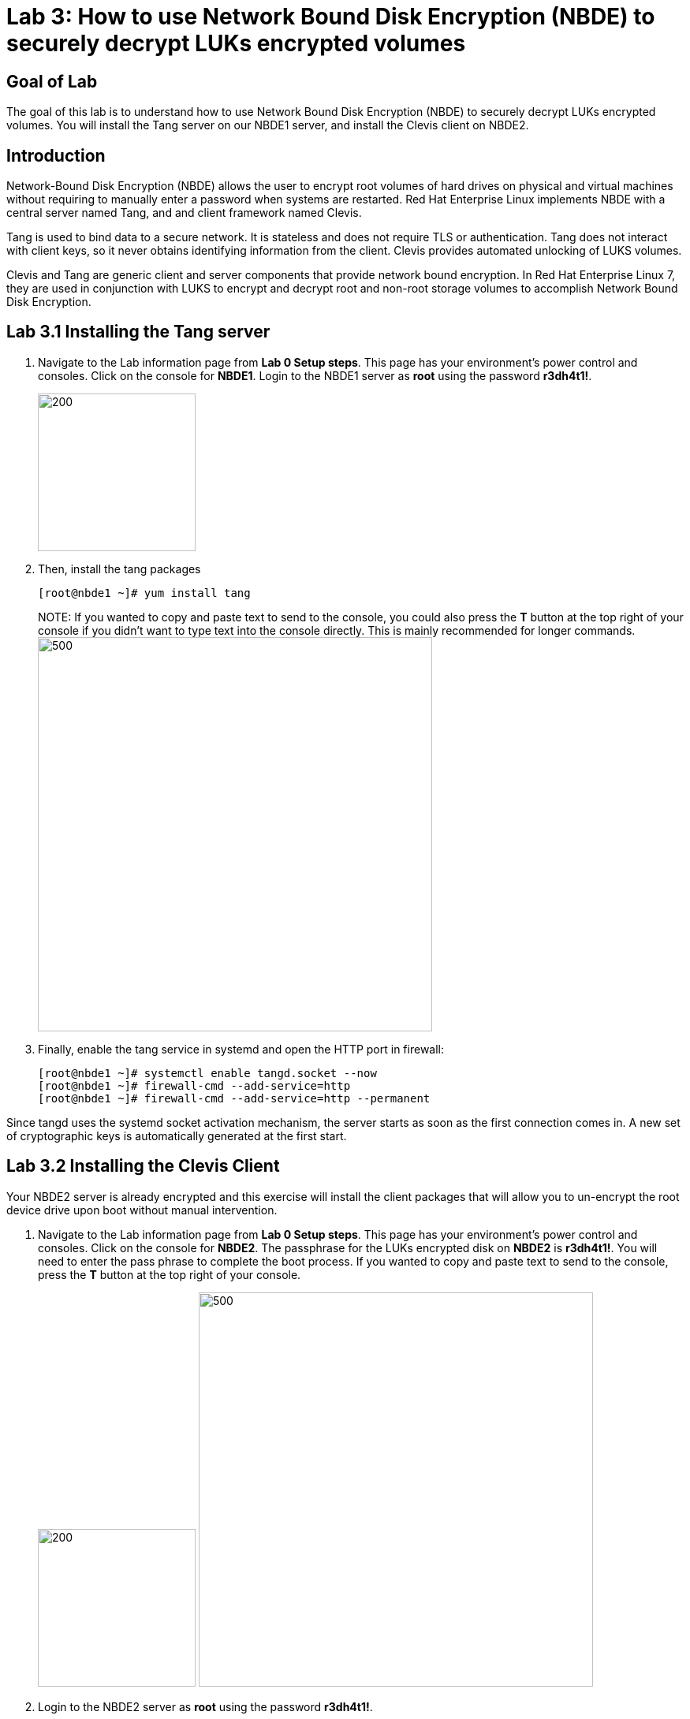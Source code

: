 = Lab 3: How to use Network Bound Disk Encryption (NBDE) to securely decrypt LUKs encrypted volumes

== Goal of Lab
The goal of this lab is to understand how to use Network Bound Disk Encryption (NBDE) to securely decrypt LUKs encrypted volumes. You will install the Tang server on our NBDE1 server, and install the Clevis client on NBDE2.

== Introduction
Network-Bound Disk Encryption (NBDE) allows the user to encrypt root volumes of hard drives on physical and virtual machines without requiring to manually enter a password when systems are restarted.  Red Hat Enterprise Linux implements NBDE with a central server named Tang, and and client framework named Clevis.

Tang is used to bind data to a secure network.  It is stateless and does not require TLS or authentication.  Tang does not interact with client keys, so it never obtains identifying information from the client.  Clevis provides automated unlocking of LUKS volumes.

Clevis and Tang are generic client and server components that provide network bound encryption. In Red Hat Enterprise Linux 7, they are used in conjunction with LUKS to encrypt and decrypt root and non-root storage volumes to accomplish Network Bound Disk Encryption.

== Lab 3.1 Installing the Tang server
. Navigate to the Lab information page from *Lab 0 Setup steps*. This page has your environment's power control and consoles. Click on the console for *NBDE1*. Login to the NBDE1 server as *root* using the password *r3dh4t1!*.

+
image:images/lab3-console.png[200,200]

. Then, install the tang packages
+
[source, text]
[root@nbde1 ~]# yum install tang
+

NOTE:
If you wanted to copy and paste text to send to the console, you could also press the *T* button at the top right of your console if you didn't want to type text into the console directly. This is mainly recommended for longer commands.
image:images/console-textbox.png[500,500]

. Finally, enable the tang service in systemd and open the HTTP port in firewall:
+
[source, text]
[root@nbde1 ~]# systemctl enable tangd.socket --now
[root@nbde1 ~]# firewall-cmd --add-service=http
[root@nbde1 ~]# firewall-cmd --add-service=http --permanent

Since tangd uses the systemd socket activation mechanism, the server starts as soon as the first connection comes in. A new set of cryptographic keys is automatically generated at the first start.

== Lab 3.2 Installing the Clevis Client
Your NBDE2 server is already encrypted and this exercise will install the client packages that will allow you to un-encrypt the root device drive upon boot without manual intervention.

. Navigate to the Lab information page from *Lab 0 Setup steps*. This page has your environment's power control and consoles. Click on the console for *NBDE2*. The passphrase for the LUKs encrypted disk on *NBDE2* is *r3dh4t1!*. You will need to enter the pass phrase to complete the boot process.  If you wanted to copy and paste text to send to the console, press the *T* button at the top right of your console.
+
image:images/lab3-console2.png[200,200]
image:images/console-textbox.png[500,500]

. Login to the NBDE2 server as *root* using the password *r3dh4t1!*.
. Then, install the clevis packages:
+
[source, text]
[root@nbde2 ~]# yum install clevis clevis-luks clevis-dracut
. Next, we will initialize the luks binding to the tang server. If you wanted to copy and paste the text below to send to the console, press the *T* button at the top right of your console (See the picture above on Step #1).
+
[source, text]
[root@nbde2 ~]# clevis luks bind -d /dev/vda2 tang '{"url":"http://nbde1.example.com"}'
+
NOTE: This command performs four steps:
1) Creates a new key with the same entropy as the LUKS master key.
2) Encrypts the new key with Clevis.
3) Stores the Clevis JWE object in the LUKS header with LUKSMeta.
4) Enables the new key for use with LUKS.

. You will be asked to trust the keys. Answer ‘y’ to this question.
. Next, enter the existing LUKS password, which is *r3dh4t1!*.


. This disk can now be unlocked with your existing passphrase as well as with the Clevis policy.

== Lab 3.3 Verify LUKS Header
. To verify that the Clevis JWE object is successfully placed in a LUKS header, use the `cryptsetup luksDump` command on *NBDE2*.
You should see that there are two keyslots in the header. Keyslot 0 represents the static password you had to enter when booting the machine for the first time. Keyslot 1 is the newly added entry by the `clevis luks bind` command.
+
[source, text]
```
[root@nbde2 ~]# cryptsetup luksDump /dev/vda2
LUKS header information
Version:       	2
Epoch:         	5
Metadata area: 	12288 bytes
UUID:          	65a375f8-16bc-46bd-96a5-d7331e685d9f
Label:         	(no label)
Subsystem:     	(no subsystem)
Flags:       	(no flags)

Data segments:
  0: crypt
	offset: 8388608 [bytes]
	length: (whole device)
	cipher: aes-xts-plain64
	sector: 512 [bytes]

Keyslots:
  0: luks2
	Key:        512 bits
	Priority:   normal
	Cipher:     aes-xts-plain64
	PBKDF:      argon2i
	Time cost:  4
	Memory:     754560
	Threads:    2
	Salt:       c7 be d2 42 3c d0 57 53 65 59 bb 62 1f 21 aa ba 
	            4b 6d c4 82 1f 6b 8f a0 2d 0a 22 5a 4e 5f 4e 88 
	AF stripes: 4000
	Area offset:32768 [bytes]
	Area length:258048 [bytes]
	Digest ID:  0
  1: luks2
	Key:        512 bits
	Priority:   normal
	Cipher:     aes-xts-plain64
	PBKDF:      argon2i
	Time cost:  4
	Memory:     831696
	Threads:    2
	Salt:       76 f2 20 9e 37 2f 2d 76 42 05 7f 14 83 30 da bc 
	            ae 33 dc fd 6e 5d 7a 74 f1 b6 dc b1 3d 61 f7 a9 
	AF stripes: 4000
	Area offset:290816 [bytes]
	Area length:258048 [bytes]
	Digest ID:  0
Tokens:
  0: clevis
	Keyslot:  1
Digests:
  0: pbkdf2
	Hash:       sha256
	Iterations: 83485
	Salt:       e8 33 a0 97 1b 5d ac 81 29 30 df fa 5e e0 4a e3 
	            8b 12 fd 1d 1d 7f f2 74 b1 b5 c7 56 08 2b 9e 76 
	Digest:     b7 42 05 a6 84 23 e2 26 af d7 2d db bf 21 27 29 
	            b7 23 26 c1 07 08 52 bc e2 a7 93 75 21 7f 80 b1
```

== Lab 3.4 Enable Decryption on the Boot Process
. To enable the early boot system to process the disk binding, enter the following command on *NBDE2*.
+
[source, text]
[root@nbde2 ~]# dracut -f
+
NOTE: Pass the *-vf* parameter if you want to see verbose output.

== Lab 3.5 Reboot *NBDE2* and test that NBDE was successfully configured
. Reboot *NBDE2*.  When the prompt comes up for the LUKs passphrase, wait a few seconds and *NBDE2*  should automatically begin the boot process without requiring you to enter a password.

+
[source, text]
[root@nbde2 ~]# reboot


<<top>>

link:README.adoc#table-of-contents[ Table of Contents ] | link:lab4_IPsec.adoc[ Lab 4: IPSec ]
